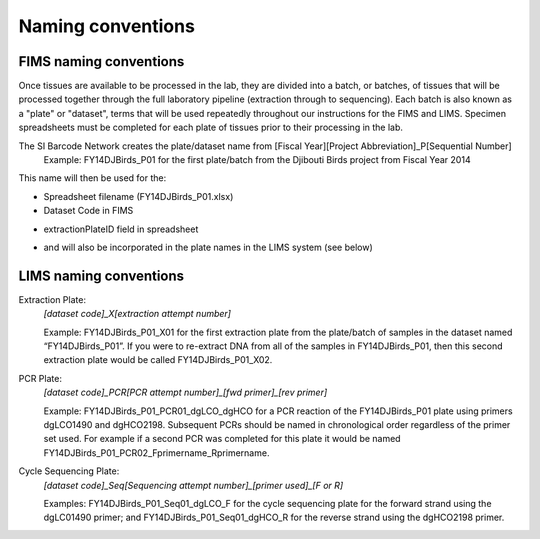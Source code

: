 Naming conventions
==================

.. _conventions-link:

FIMS naming conventions
-----------------------

Once tissues are available to be processed in the lab, they are divided into a batch, or batches, of tissues that will be processed together through the full laboratory pipeline (extraction through to sequencing). Each batch is also known as a "plate" or "dataset", terms that will be used repeatedly throughout our instructions for the FIMS and LIMS. Specimen spreadsheets must be completed for each plate of tissues prior to their processing in the lab. 

The SI Barcode Network creates the plate/dataset name from [Fiscal Year][Project Abbreviation]_P[Sequential Number]
	Example: FY14DJBirds_P01 for the first plate/batch from the Djibouti Birds project from Fiscal Year 2014

This name will then be used for the:

* Spreadsheet filename (FY14DJBirds_P01.xlsx)

* Dataset Code in FIMS

.. image:: /images/dataset_code.png
	:align: center

* extractionPlateID field in spreadsheet

.. image:: /images/plateid.png
	:align: center
	
* and will also be incorporated in the plate names in the LIMS system (see below)

.. _lims_conventions-link:

LIMS naming conventions
-----------------------

Extraction Plate:
	*[dataset code]_X[extraction attempt number]*

	Example: FY14DJBirds_P01_X01 for the first extraction plate from the plate/batch of samples in the dataset named “FY14DJBirds_P01”. If you were to re-extract DNA from all of the samples in FY14DJBirds_P01, then this second extraction plate would be called FY14DJBirds_P01_X02.


PCR Plate:
	*[dataset code]_PCR[PCR attempt number]_[fwd primer]_[rev primer]*

	Example: FY14DJBirds_P01_PCR01_dgLCO_dgHCO for a PCR reaction of the FY14DJBirds_P01 plate using primers dgLCO1490 and dgHCO2198. Subsequent PCRs should be named in chronological order regardless of the primer set used. For example if a second PCR was completed for this plate it would be named FY14DJBirds_P01_PCR02_Fprimername_Rprimername.


Cycle Sequencing Plate:
	*[dataset code]_Seq[Sequencing attempt number]_[primer used]_[F or R]*

	Examples: FY14DJBirds_P01_Seq01_dgLCO_F for the cycle sequencing plate for the forward strand using the dgLC01490 primer; and FY14DJBirds_P01_Seq01_dgHCO_R for the reverse strand using the dgHCO2198 primer. 
	
